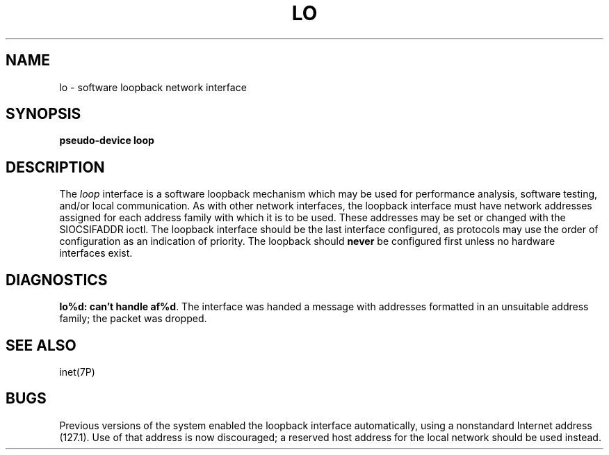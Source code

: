 '\"macro stdmacro
.\" Copyright (c) 1983 Regents of the University of California.
.\" All rights reserved.  The Berkeley software License Agreement
.\" specifies the terms and conditions for redistribution.
.\"
.\"	@(#)lo.4	6.3 (Berkeley) 5/21/86
.\"
.TH LO 7
.UC 5
.SH NAME
lo \- software loopback network interface
.SH SYNOPSIS
.B pseudo-device loop
.SH DESCRIPTION
The
.I loop
interface is a software loopback mechanism which may be
used for performance analysis, software testing, and/or local
communication.
As with other network interfaces, the loopback interface must have
network addresses assigned for each address family with which it is to be used.
These addresses
may be set or changed with the SIOCSIFADDR ioctl.
The loopback interface should be the last interface configured,
as protocols may use the order of configuration as an indication of priority.
The loopback should \f3never\fP be configured first unless no hardware
interfaces exist.
.SH DIAGNOSTICS
\f3lo%d: can't handle af%d\fP.  The interface was handed
a message with addresses formatted in an unsuitable address
family; the packet was dropped.
.SH SEE ALSO
inet(7P)
.SH BUGS
Previous versions of the system enabled the loopback interface
automatically, using a nonstandard Internet address (127.1).
Use of that address is now discouraged; a reserved host address
for the local network should be used instead.
